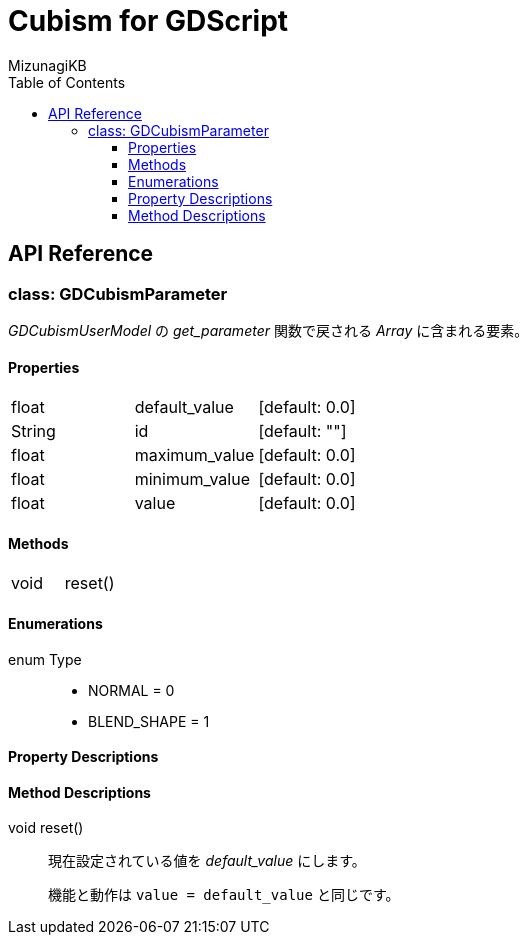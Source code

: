 = Cubism for GDScript
:lang: ja
:doctype: book
:author: MizunagiKB
:toc: left
:toclevels: 3
:stylesdir: res/theme/css
:stylesheet: adoc-basic.css
:source-highlighter: highlight.js
:highlightjsdir: res/theme/css
:highlightjs-theme: github-dark-custom
:icons: font
:experimental:
:stem:


== API Reference


=== class: GDCubismParameter

_GDCubismUserModel_ の _get_parameter_ 関数で戻される _Array_ に含まれる要素。


==== Properties

[cols="3",frame=none,grid=none]
|===
>|float <|default_value |[default: 0.0]
>|String <|id |[default: ""]
>|float <|maximum_value |[default: 0.0]
>|float <|minimum_value |[default: 0.0]
>|float <|value |[default: 0.0]
|===


==== Methods
[cols="2",frame=none,grid=none]
|===
>|void <|reset()
|===


==== Enumerations
enum Type::
* NORMAL = 0
* BLEND_SHAPE = 1


==== Property Descriptions


==== Method Descriptions

[[id-method-reset]]
void reset()::
現在設定されている値を _default_value_ にします。
+
機能と動作は ```value = default_value``` と同じです。
